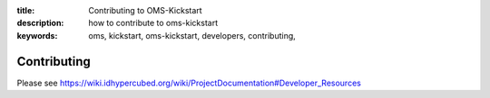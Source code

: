:title: Contributing to OMS-Kickstart
:description: how to contribute to oms-kickstart
:keywords: oms, kickstart, oms-kickstart, developers, contributing,

Contributing
============

Please see
https://wiki.idhypercubed.org/wiki/ProjectDocumentation#Developer_Resources
